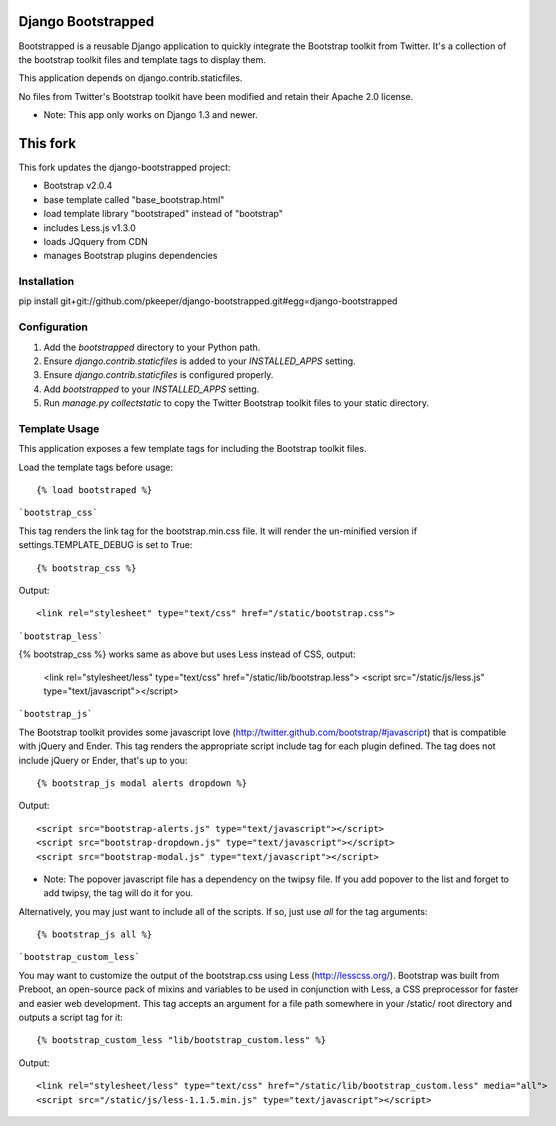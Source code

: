 ====================
Django Bootstrapped
====================

Bootstrapped is a reusable Django application to quickly integrate the Bootstrap toolkit from Twitter.  It's a
collection of the bootstrap toolkit files and template tags to display them.

This application depends on django.contrib.staticfiles.

No files from Twitter's Bootstrap toolkit have been modified and retain their Apache 2.0 license.

* Note: This app only works on Django 1.3 and newer.

=========
This fork
=========

This fork updates the django-bootstrapped project:

* Bootstrap v2.0.4

* base template called "base_bootstrap.html"

* load template library "bootstraped" instead of "bootstrap"

* includes Less.js v1.3.0

* loads JQquery from CDN

* manages Bootstrap plugins dependencies

Installation
============

pip install git+git://github.com/pkeeper/django-bootstrapped.git#egg=django-bootstrapped


Configuration
=============

#. Add the `bootstrapped` directory to your Python path.

#. Ensure `django.contrib.staticfiles` is added to your `INSTALLED_APPS` setting.

#. Ensure `django.contrib.staticfiles` is configured properly.

#. Add `bootstrapped` to your `INSTALLED_APPS` setting.

#. Run `manage.py collectstatic` to copy the Twitter Bootstrap toolkit files to your static directory.


Template Usage
=================
This application exposes a few template tags for including the Bootstrap toolkit files.

Load the template tags before usage::

    {% load bootstraped %}

```bootstrap_css```

This tag renders the link tag for the bootstrap.min.css file.  It will render the un-minified version if
settings.TEMPLATE_DEBUG is set to True::

    {% bootstrap_css %}

Output::

    <link rel="stylesheet" type="text/css" href="/static/bootstrap.css">
    
```bootstrap_less```

{% bootstrap_css %} works same as above but uses Less instead of CSS, output:

	<link rel="stylesheet/less" type="text/css" href="/static/lib/bootstrap.less">
	<script src="/static/js/less.js" type="text/javascript"></script>


```bootstrap_js```

The Bootstrap toolkit provides some javascript love (http://twitter.github.com/bootstrap/#javascript) that is
compatible with jQuery and Ender.  This tag renders the appropriate script include tag for each plugin defined.  The tag
does not include jQuery or Ender, that's up to you::

    {% bootstrap_js modal alerts dropdown %}

Output::

    <script src="bootstrap-alerts.js" type="text/javascript"></script>
    <script src="bootstrap-dropdown.js" type="text/javascript"></script>
    <script src="bootstrap-modal.js" type="text/javascript"></script>

* Note: The popover javascript file has a dependency on the twipsy file.  If you add popover to the list and forget to add twipsy, the tag will do it for you.

Alternatively, you may just want to include all of the scripts.  If so, just use `all` for the tag arguments::

    {% bootstrap_js all %}



```bootstrap_custom_less```

You may want to customize the output of the bootstrap.css using Less (http://lesscss.org/).  Bootstrap was built from
Preboot, an open-source pack of mixins and variables to be used in conjunction with Less, a CSS preprocessor for faster
and easier web development.  This tag accepts an argument for a file path somewhere in your /static/ root directory and
outputs a script tag for it::

    {% bootstrap_custom_less "lib/bootstrap_custom.less" %}

Output::

    <link rel="stylesheet/less" type="text/css" href="/static/lib/bootstrap_custom.less" media="all">
    <script src="/static/js/less-1.1.5.min.js" type="text/javascript"></script>

